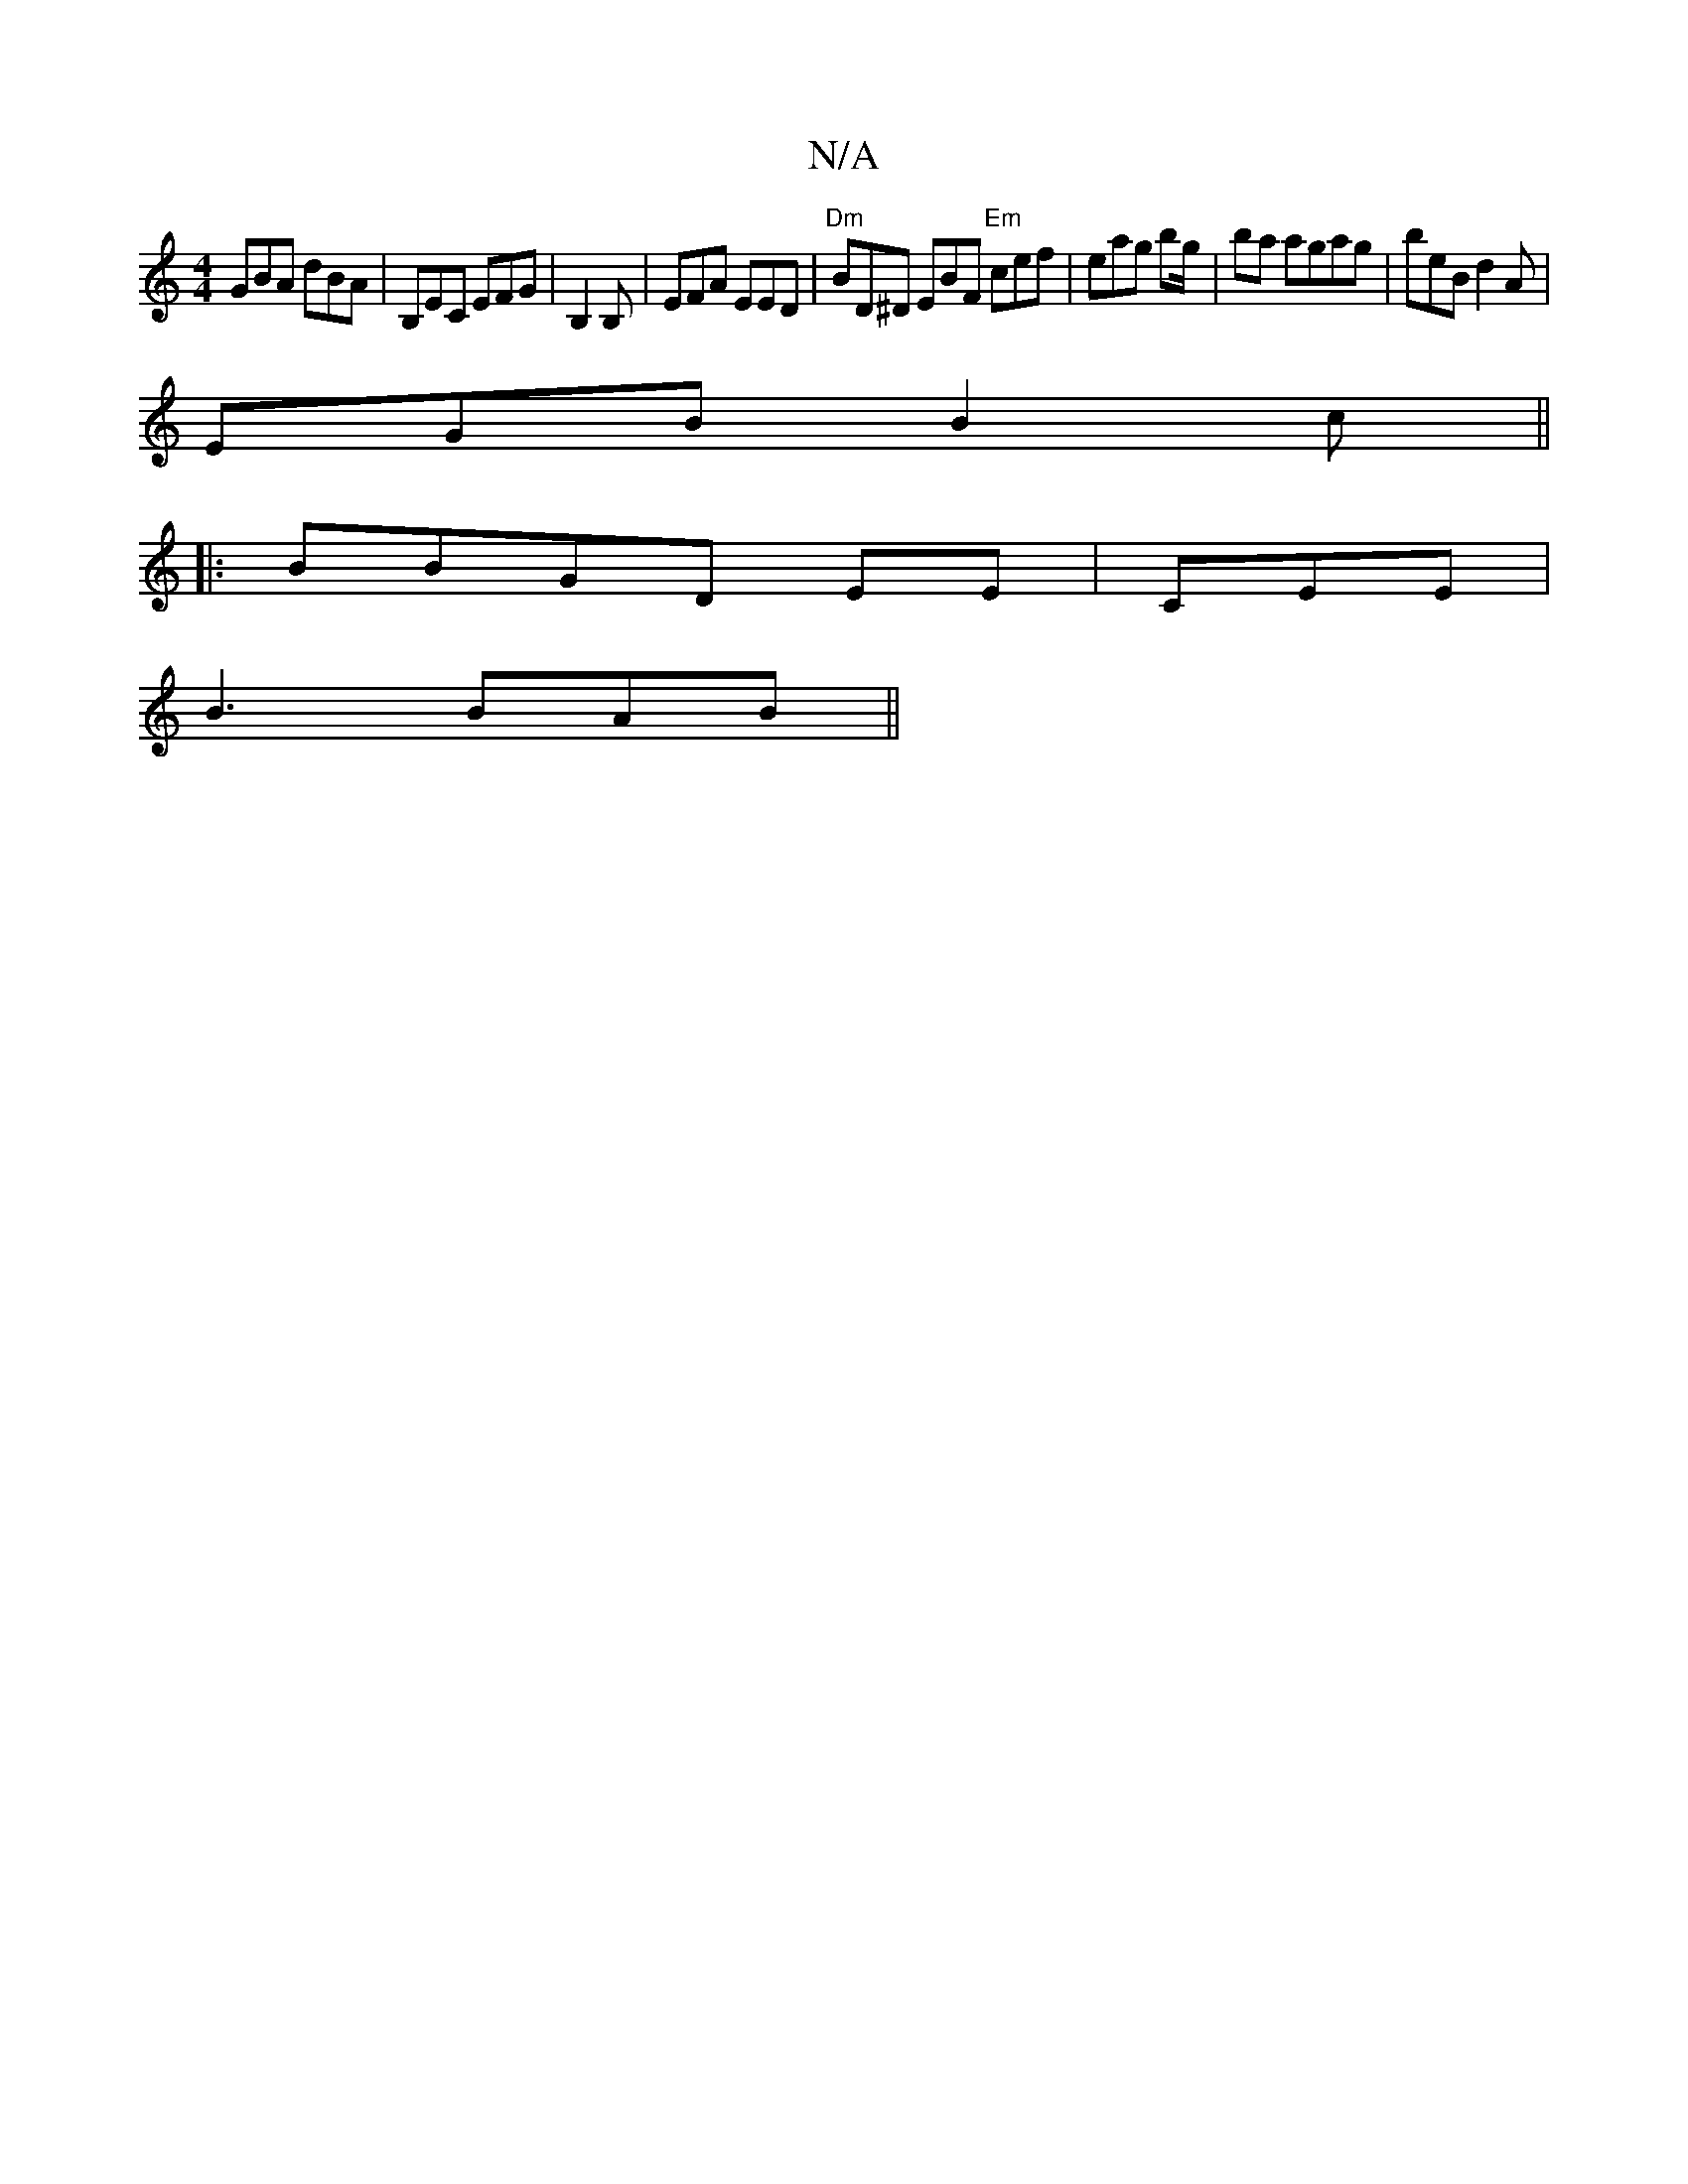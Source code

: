 X:1
T:N/A
M:4/4
R:N/A
K:Cmajor
GBA dBA | B,EC EFG | B,2B, | EFA EED | "Dm" BD^D EBF "Em"cef | eag bg/ | ba agag | beB d2 A |
EGB B2 c ||
|: BBGD EE | CEE|
B3 BAB||

|: F2 B, DB,|C2A B2d|
ag/ f/g/a/g | f2 dB A/B/c/B/|BBcB BcBc|
"Em"